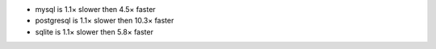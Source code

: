 - mysql      is 1.1× slower then 4.5× faster
- postgresql is 1.1× slower then 10.3× faster
- sqlite     is 1.1× slower then 5.8× faster
